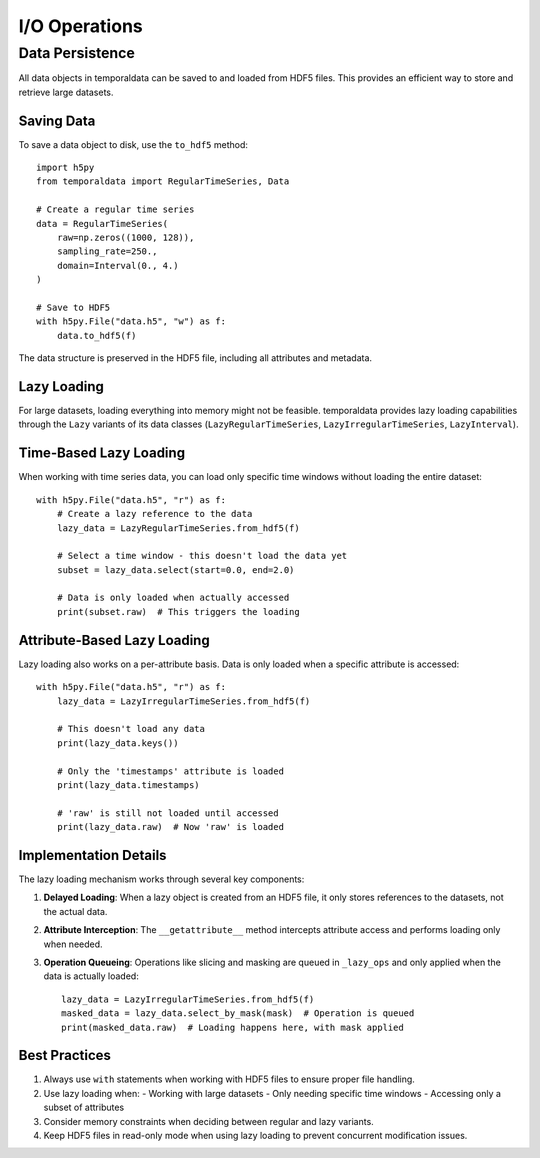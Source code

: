 I/O Operations
--------------

Data Persistence
===============

All data objects in temporaldata can be saved to and loaded from HDF5 files. This provides an efficient way to store and retrieve large datasets.

Saving Data
~~~~~~~~~~~~~~~~

To save a data object to disk, use the ``to_hdf5`` method::

    import h5py
    from temporaldata import RegularTimeSeries, Data
    
    # Create a regular time series
    data = RegularTimeSeries(
        raw=np.zeros((1000, 128)),
        sampling_rate=250.,
        domain=Interval(0., 4.)
    )
    
    # Save to HDF5
    with h5py.File("data.h5", "w") as f:
        data.to_hdf5(f)

The data structure is preserved in the HDF5 file, including all attributes and metadata.

Lazy Loading
~~~~~~~~~~~~~~~~

For large datasets, loading everything into memory might not be feasible. temporaldata provides lazy loading capabilities through the ``Lazy`` variants of its data classes (``LazyRegularTimeSeries``, ``LazyIrregularTimeSeries``, ``LazyInterval``).

Time-Based Lazy Loading
~~~~~~~~~~~~~~~~

When working with time series data, you can load only specific time windows without loading the entire dataset::

    with h5py.File("data.h5", "r") as f:
        # Create a lazy reference to the data
        lazy_data = LazyRegularTimeSeries.from_hdf5(f)
        
        # Select a time window - this doesn't load the data yet
        subset = lazy_data.select(start=0.0, end=2.0)
        
        # Data is only loaded when actually accessed
        print(subset.raw)  # This triggers the loading

Attribute-Based Lazy Loading
~~~~~~~~~~~~~~~~

Lazy loading also works on a per-attribute basis. Data is only loaded when a specific attribute is accessed::

    with h5py.File("data.h5", "r") as f:
        lazy_data = LazyIrregularTimeSeries.from_hdf5(f)
        
        # This doesn't load any data
        print(lazy_data.keys())
        
        # Only the 'timestamps' attribute is loaded
        print(lazy_data.timestamps)
        
        # 'raw' is still not loaded until accessed
        print(lazy_data.raw)  # Now 'raw' is loaded

Implementation Details
~~~~~~~~~~~~~~~~

The lazy loading mechanism works through several key components:

1. **Delayed Loading**: When a lazy object is created from an HDF5 file, it only stores references to the datasets, not the actual data.

2. **Attribute Interception**: The ``__getattribute__`` method intercepts attribute access and performs loading only when needed.

3. **Operation Queueing**: Operations like slicing and masking are queued in ``_lazy_ops`` and only applied when the data is actually loaded::

    lazy_data = LazyIrregularTimeSeries.from_hdf5(f)
    masked_data = lazy_data.select_by_mask(mask)  # Operation is queued
    print(masked_data.raw)  # Loading happens here, with mask applied

Best Practices
~~~~~~~~~~~~~~~~

1. Always use ``with`` statements when working with HDF5 files to ensure proper file handling.

2. Use lazy loading when:
   - Working with large datasets
   - Only needing specific time windows
   - Accessing only a subset of attributes

3. Consider memory constraints when deciding between regular and lazy variants.

4. Keep HDF5 files in read-only mode when using lazy loading to prevent concurrent modification issues.
